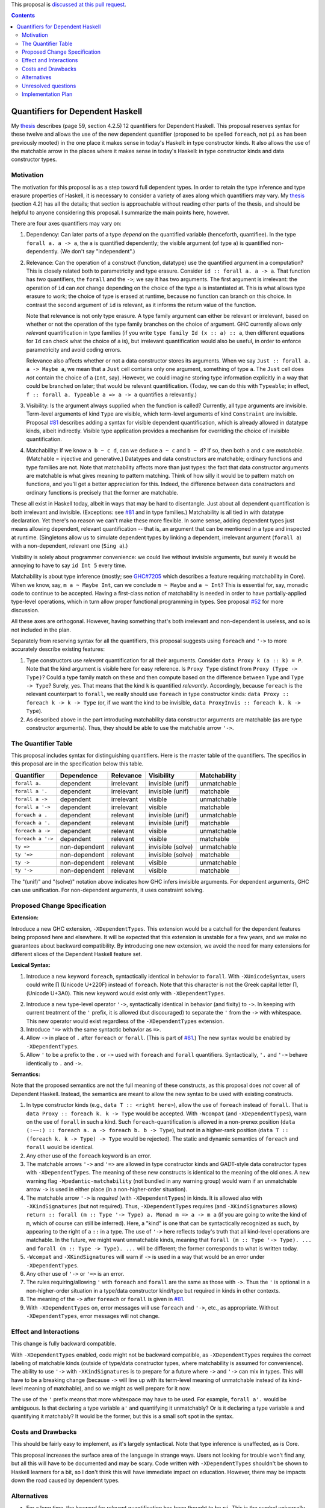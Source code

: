 .. proposal-number:: Leave blank. This will be filled in when the proposal is
                     accepted.

.. trac-ticket:: Leave blank. This will eventually be filled with the Trac
                 ticket number which will track the progress of the
                 implementation of the feature.

.. implemented:: Leave blank. This will be filled in with the first GHC version which
                 implements the described feature.

.. highlight:: haskell

This proposal is `discussed at this pull request <https://github.com/ghc-proposals/ghc-proposals/pull/102>`_.

.. contents::

Quantifiers for Dependent Haskell
==================================

My thesis_ describes (page 59, section 4.2.5) 12 quantifiers for Dependent
Haskell. This proposal reserves syntax for these twelve and allows the use of
the new dependent quantifier (proposed to be spelled ``foreach``, not ``pi`` as has been
previously mooted) in the one place it makes sense in today's Haskell:
in type constructor kinds. It also allows the use of the matchable arrow in
the places where it makes sense in today's Haskell: in type constructor kinds
and data constructor types.

.. _thesis: https://repository.brynmawr.edu/cgi/viewcontent.cgi?article=1074&context=compsci_pubs

Motivation
------------

The motivation for this proposal is as a step toward full dependent types. In
order to retain the type inference and type erasure properties of Haskell, it
is necessary to consider a variety of axes along which quantifiers may vary.
My thesis_ (section 4.2) has all the details; that section is approachable
without reading other parts of the thesis, and should be helpful to anyone
considering this proposal. I summarize the main points here, however.

There are four axes quantifiers may vary on:

1. Dependency: Can later parts of a type *depend* on the quantified variable
   (henceforth, quantifiee). In the type ``forall a. a -> a``, the ``a`` is
   quantified dependently; the visible argument (of type ``a``) is quantified
   non-dependently. (We don't say "independent".)

2. Relevance: Can the operation of a construct (function, datatype) use the
   quantified argument in a computation? This is closely related both to
   parametricity and type erasure. Consider ``id :: forall a. a -> a``. That
   function has *two* quantifiers, the ``forall`` and the ``->``; we say it
   has two arguments. The first argument is irrelevant: the operation of
   ``id`` can *not* change depending on the choice of the type ``a`` is
   instantiated at. This is what allows type erasure to work; the choice of
   type is erased at runtime, because no function can branch on this choice.
   In contrast the second argument of ``id`` is relevant, as it informs the
   return value of the function.

   Note that relevance is not only type erasure. A type family argument can
   either be relevant or irrelevant, based on whether or not the operation of
   the type family branches on the choice of argument. GHC currently allows
   only *relevant* quantification in type families (if you write
   ``type family Id (x :: a) :: a``, then different equations for ``Id`` can
   check what the choice of ``a`` is), but irrelevant quantification would
   also be useful, in order to enforce parametricity and avoid coding errors.

   Relevance also affects whether or not a data constructor stores its
   arguments. When we say ``Just :: forall a. a -> Maybe a``, we mean that a
   ``Just`` cell contains only one argument, something of type ``a``. The
   ``Just`` cell does *not* contain the choice of ``a`` (``Int``, say).
   However, we could imagine storing type information explicitly in a way that
   could be branched on later; that would be relevant quantification. (Today,
   we can do this with ``Typeable``; in effect,
   ``f :: forall a. Typeable a => a -> a`` quantifies ``a`` relevantly.)

3. Visibility: Is the argument always supplied when the function is called?
   Currently, all type arguments are invisible. Term-level arguments of kind
   ``Type`` are visible, which term-level arguments of kind ``Constraint`` are
   invisible. Proposal `#81`_ describes adding a syntax for visible dependent
   quantification, which is already allowed in datatype kinds, albeit
   indirectly. Visible type application provides a mechanism for overriding
   the choice of invisible quantification.

.. _`#81`: https://github.com/ghc-proposals/ghc-proposals/pull/81

4. Matchability: If we know ``a b ~ c d``, can we deduce ``a ~ c`` and
   ``b ~ d``? If so, then both ``a`` and ``c`` are *matchable*. (Matchable =
   injective and generative.) Datatypes and data constructors are matchable;
   ordinary functions and type families are not. Note that matchability
   affects more than just types: the fact that data constructor arguments are
   matchable is what gives meaning to pattern matching. Think of how silly it
   would be to pattern match on functions, and you'll get a better
   appreciation for this. Indeed, the difference between data constructors and
   ordinary functions is precisely that the former are matchable.

These all exist in Haskell today, albeit in ways that may be hard to
disentangle. Just about all dependent quantification is both irrelevant and
invisible. (Exceptions: see `#81`_ and in type families.) Matchability is all
tied in with datatype declaration. Yet there's no reason we can't make these
more flexible. In some sense, adding dependent types just means allowing
dependent, relevant quantification -- that is, an argument that can be
mentioned in a type and inspected at runtime. (Singletons allow us to simulate
dependent types by linking a dependent, irrelevant argument (``forall a``)
with a non-dependent, relevant one (``Sing a``).)

Visibility is solely about programmer convenience: we could live without
invisible arguments, but surely it would be annoying to have to say
``id Int 5`` every time.

Matchability is about type inference (mostly; see
`GHC#7205 <https://ghc.haskell.org/trac/ghc/ticket/7205>`_ which describes a feature
requiring matchability in Core). When we know, say, ``m a ~ Maybe Int``, can
we conclude ``m ~ Maybe`` and ``a ~ Int``? This is essential for, say, monadic
code to continue to be accepted. Having a first-class notion of matchability
is needed in order to have partially-applied type-level operations, which in
turn allow proper functional programming in types. See proposal
`#52 <https://github.com/ghc-proposals/ghc-proposals/pull/52>`_ for more discussion.

All these axes are orthogonal. However, having something that's both
irrelevant and non-dependent is useless, and so is not included in the plan.

Separately from reserving syntax for all the quantifiers, this proposal
suggests using ``foreach`` and ``'->`` to more accurately describe existing
features:

1. Type constructors use *relevant* quantification for all their arguments.
   Consider ``data Proxy k (a :: k) = P``. Note that the kind argument is
   visible here for easy reference. Is ``Proxy Type`` distinct from
   ``Proxy (Type -> Type)``? Could a type family match on these and then compute based
   on the difference between ``Type`` and ``Type -> Type``? Surely, yes. That
   means that the kind ``k`` is quantified *relevantly*. Accordingly, because
   ``foreach`` is the relevant counterpart to ``forall``, we really should use
   ``foreach`` in type constructor kinds: ``data Proxy :: foreach k -> k -> Type`` (or,
   if we want the kind to be invisible,
   ``data ProxyInvis :: foreach k. k -> Type``).

2. As described above in the part introducing matchability data constructor
   arguments are matchable (as are type constructor arguments). Thus, they
   should be able to use the matchable arrow ``'->``.

The Quantifier Table
--------------------

This proposal includes syntax for distinguishing quantifiers. Here is the
master table of the quantifiers. The specifics in this proposal are in the
specification below this table.

+-------------------+----------------+---------------+-------------------+------------------+
|                   |                |               |                   |                  |
|**Quantifier**     | **Dependence** | **Relevance** | **Visibility**    | **Matchability** |
|                   |                |               |                   |                  |
+-------------------+----------------+---------------+-------------------+------------------+
| ``forall a.``     | dependent      | irrelevant    | invisible (unif)  | unmatchable      |
+-------------------+----------------+---------------+-------------------+------------------+
| ``forall a '.``   | dependent      | irrelevant    | invisible (unif)  | matchable        |
+-------------------+----------------+---------------+-------------------+------------------+
| ``forall a ->``   | dependent      | irrelevant    | visible           | unmatchable      |
+-------------------+----------------+---------------+-------------------+------------------+
| ``forall a '->``  | dependent      | irrelevant    | visible           | matchable        |
+-------------------+----------------+---------------+-------------------+------------------+
| ``foreach a .``   | dependent      | relevant      | invisible (unif)  | unmatchable      |
+-------------------+----------------+---------------+-------------------+------------------+
| ``foreach a '.``  | dependent      | relevant      | invisible (unif)  | matchable        |
+-------------------+----------------+---------------+-------------------+------------------+
| ``foreach a ->``  | dependent      | relevant      | visible           | unmatchable      |
+-------------------+----------------+---------------+-------------------+------------------+
| ``foreach a '->`` | dependent      | relevant      | visible           | matchable        |
+-------------------+----------------+---------------+-------------------+------------------+
| ``ty =>``         | non-dependent  | relevant      | invisible (solve) | unmatchable      |
+-------------------+----------------+---------------+-------------------+------------------+
| ``ty '=>``        | non-dependent  | relevant      | invisible (solve) | matchable        |
+-------------------+----------------+---------------+-------------------+------------------+
| ``ty ->``         | non-dependent  | relevant      | visible           | unmatchable      |
+-------------------+----------------+---------------+-------------------+------------------+
| ``ty '->``        | non-dependent  | relevant      | visible           | matchable        |
+-------------------+----------------+---------------+-------------------+------------------+

The "(unif)" and "(solve)" notation above indicates how GHC infers invisible arguments.
For dependent arguments, GHC can use unification. For non-dependent arguments, it
uses constraint solving.

Proposed Change Specification
-----------------------------

**Extension:**

Introduce a new GHC extension, ``-XDependentTypes``. This extension would be a
catchall for the dependent features being proposed here and elsewhere. It will
be expected that this extension is unstable for a few years, and we make no
guarantees about backward compatibility. By introducing one new extension, we
avoid the need for many extensions for different slices of the Dependent
Haskell feature set.

**Lexical Syntax:**

1. Introduce a new keyword ``foreach``, syntactically identical in behavior to
   ``forall``. With ``-XUnicodeSyntax``, users could write |pi| (Unicode
   U+220F) instead of ``foreach``. Note that this character is not the Greek
   capital letter |greekpi|, (Unicode U+3A0). This new keyword would exist
   only with ``-XDependentTypes``.

.. |pi| unicode:: U+220F .. \prod operator
.. |greekpi| unicode:: U+3A0 .. Greek Π

2. Introduce a new type-level operator ``'->``, syntactically identical in
   behavior (and fixity) to ``->``. In keeping with current treatment of the
   ``'`` prefix, it is allowed (but discouraged) to separate the ``'`` from
   the ``->`` with whitespace. This new operator would exist regardless of the
   ``-XDependentTypes`` extension.

3. Introduce ``'=>`` with the same syntactic behavior as ``=>``.

4. Allow ``->`` in place of ``.`` after ``foreach`` or ``forall``. (This is part of
   `#81`_.) The new syntax would be enabled by ``-XDependentTypes``.

5. Allow ``'`` to be a prefix to the ``.`` or ``->`` used with ``foreach`` and ``forall`` quantifiers.
   Syntactically, ``'.`` and ``'->`` behave identically to ``.`` and ``->``.


**Semantics:**

Note that the proposed semantics are not the full meaning of these constructs,
as this proposal does *not* cover all of Dependent Haskell. Instead, the
semantics are meant to allow the new syntax to be used with existing
constructs.

1. In type constructor kinds (e.g., ``data T :: <right here>``), allow the use
   of ``foreach`` instead of ``forall``. That is ``data Proxy :: foreach k. k -> Type``
   would be accepted. With ``-Wcompat`` (and ``-XDependentTypes``), warn on
   the use of ``forall`` in such a kind. Such ``foreach``\-quantification is
   allowed in a non-prenex position (``data (:~~:) :: foreach a. a -> foreach b. b ->
   Type``), but not in a higher-rank position (``data T :: (foreach k. k -> Type)
   -> Type`` would be rejected). The static and dynamic semantics of ``foreach``
   and ``forall`` would be identical.

2. Any other use of the ``foreach`` keyword is an error.

3. The matchable arrows ``'->`` and ``'=>`` are allowed in type constructor
   kinds and GADT-style data constructor types with ``-XDependentTypes``. The
   meaning of these new constructs is identical to the meaning of the old
   ones. A new warning flag ``-Wpedantic-matchability`` (not bundled in any warning
   group) would warn if an unmatchable arrow ``->`` is used in either place
   (in a non-higher-order situation).

4. The matchable arrow ``'->`` is *required* (with ``-XDependentTypes``) in
   kinds. It is allowed also with ``-XKindSignatures`` (but not required).
   Thus, ``-XDependentTypes`` requires (and ``-XKindSignatures`` allows)
   ``return :: forall (m :: Type '-> Type) a. Monad m => a -> m a`` (if you
   are going to write the kind of ``m``, which of course can still be
   inferred). Here, a "kind" is one that can be syntactically recognized as
   such, by appearing to the right of a ``::`` in a type. The use of ``'->``
   here reflects today's truth that all kind-level operations are matchable.
   In the future, we might want unmatchable kinds, meaning that
   ``forall (m :: Type '-> Type). ...`` and
   ``forall (m :: Type -> Type). ...`` will be
   different; the former corresponds to what is written today.

5. ``-Wcompat`` and ``-XKindSignatures`` will warn if ``->`` is used in a way
   that would be an error under ``-XDependentTypes``.

6. Any other use of ``'->`` or ``'=>`` is an error.

7. The rules requiring/allowing ``'`` with ``foreach`` and ``forall`` are the same
   as those with ``->``. Thus the ``'`` is optional in a non-higher-order
   situation in a type/data constructor kind/type but required in kinds in
   other contexts.

8. The meaning of the ``->`` after ``foreach`` or ``forall`` is given in `#81`_.

9. With ``-XDependentTypes`` on, error messages will use ``foreach`` and ``'->``,
   etc., as appropriate. Without ``-XDependentTypes``, error messages will not
   change.


Effect and Interactions
-----------------------

This change is fully backward compatible.

With ``-XDependentTypes`` enabled, code might not be backward compatible, as
``-XDependentTypes`` requires the correct labeling of matchable kinds (outside
of type/data constructor types, where matchability is assumed for
convenience). The ability to use ``'->`` with ``-XKindSignatures`` is to
prepare for a future where ``->`` and ``'->`` can mix in types. This will have
to be a breaking change (because ``->`` will line up with its term-level
meaning of unmatchable instead of its kind-level meaning of matchable), and so
we might as well prepare for it now.

The use of the ``'`` prefix means that more whitespace may have to be used.
For example, ``forall a'.`` would be ambiguous. Is that declaring a type variable
``a'`` and quantifying it unmatchably? Or is it declaring a type variable ``a``
and quantifying it matchably? It would be the former, but this is
a small soft spot in the syntax.


Costs and Drawbacks
-------------------

This should be fairly easy to implement, as it's largely syntactical. Note
that type inference is unaffected, as is Core.

This proposal increases the surface area of the language in strange ways.
Users not looking for trouble won't find any, but all this will have to be
documented and may be scary. Code written with ``-XDependentTypes`` shouldn't
be shown to Haskell learners for a bit, so I don't think this will have
immediate impact on education. However, there may be impacts down the road
caused by dependent types.

Alternatives
------------
* For a long time, the keyword for relevant quantification has been thought to
  be ``pi``. This is the symbol universally used in type theory for such a
  construct. However, @glaebhoeri rightly points out that this choice of keyword
  is non-sensical to anyone who is not a type theorist. Adding the keyword
  to the language will make learners wonder what relevant quantification has
  to do with the ratio between a circle's circumference and its diameter; when
  they learn more about this choice, it will confirm their suspicion that Haskell
  is only for folks with PhDs in programming language theory.

  The suggestion of ``foreach`` (thanks to @int-index) works nicely here.
  Something that's ``forall`` must work identically for all possible choices:
  there's one property for all possibilities. Something that's ``foreach``
  must work for all possible choices, but not identically: there's one
  property for each possibility. Nothing's ever a perfect fit, but this
  is pretty good, I think.

  Note that type theorists can still turn on ``-XUnicodeSyntax`` and use
  |pi|.

* Concrete syntax always has alternatives. Suggest some. In particular, I'm
  not sure that ``'`` is the right way to denote matchability. But it's nicely
  backward compatible.

  * An earlier version of this proposal put the ``'`` on matchable, dependent
    quantification before the keyword (viz. ``'forall a. ...``). The syntax
    proposed here came from the discussion and was warmly received.
  
* We could reserve the syntax while making it an error to use any of it.

* We could use a different extension name than ``-XDependentTypes``, which
  promises much more than it delivers. But I favor making the extension now,
  so it has room to grow.

* Change behavior around ``-Wcompat`` to be less annoying. I'm pretty sure I
  see where all this is going (see my thesis_), but I could well be wrong, and
  it would be a shame if ``-Wcompat`` told users to do the wrong thing. This
  is all bleeding edge, after all.

* This proposal envisions a future where writing ::

    data Proxy :: foreach k. k -> Type

  is accepted. However, it would be more accurate to say ::

    data Proxy :: foreach k '. k '-> Type

  because the quantification is really matchable. Both of these declarations are
  allowed under this proposal, and it is my expectation where both would continue
  to be accepted in the future. However, it might be better to error on the first
  version, because the second one really is more accurate. My design decision to
  allow the first is that most people won't care deeply about matchability, and
  the matchable nature of a type constructor is an immutable fact (and thus can
  always be inferred correctly). I would support ``-Wpedantic-matchability``, off
  by default and not in ``-Wall``, that would warn about the first declaration.

Unresolved questions
--------------------

None to my knowledge.


Implementation Plan
-------------------

I or a close collaborator volunteer to implement. Offers for help are welcome.
